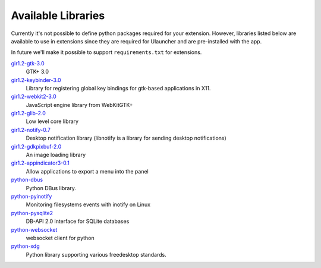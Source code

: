 Available Libraries
===================

Currently it's not possible to define python packages required for your extension.
However, libraries listed below are available to use in extensions since
they are required for Ulauncher and are pre-installed with the app.

In future we'll make it possible to support ``requirements.txt`` for extensions.


`gir1.2-gtk-3.0 <https://lazka.github.io/pgi-docs/>`_
  GTK+ 3.0

`gir1.2-keybinder-3.0 <https://lazka.github.io/pgi-docs/#Keybinder-3.0>`_
  Library for registering global key bindings for gtk-based applications in X11.

`gir1.2-webkit2-3.0 <https://lazka.github.io/pgi-docs/#WebKit-3.0>`_
  JavaScript engine library from WebKitGTK+

`gir1.2-glib-2.0 <https://lazka.github.io/pgi-docs/#GLib-2.0>`_
  Low level core library

`gir1.2-notify-0.7 <https://lazka.github.io/pgi-docs/#Notify-0.7>`_
  Desktop notification library (libnotify is a library for sending desktop notifications)

`gir1.2-gdkpixbuf-2.0 <https://lazka.github.io/pgi-docs/#GdkPixbuf-2.0>`_
  An image loading library

`gir1.2-appindicator3-0.1 <https://lazka.github.io/pgi-docs/#AppIndicator3-0.1>`_
  Allow applications to export a menu into the panel

`python-dbus <https://github.com/LEW21/pydbus>`_
  Python DBus library.

`python-pyinotify <https://github.com/seb-m/pyinotify>`_
  Monitoring filesystems events with inotify on Linux

`python-pysqlite2 <https://docs.python.org/2/library/sqlite3.html>`_
  DB-API 2.0 interface for SQLite databases

`python-websocket <https://github.com/websocket-client/websocket-client>`_
  websocket client for python

`python-xdg <http://pyxdg.readthedocs.io/en/latest/index.html>`_
  Python library supporting various freedesktop standards.

